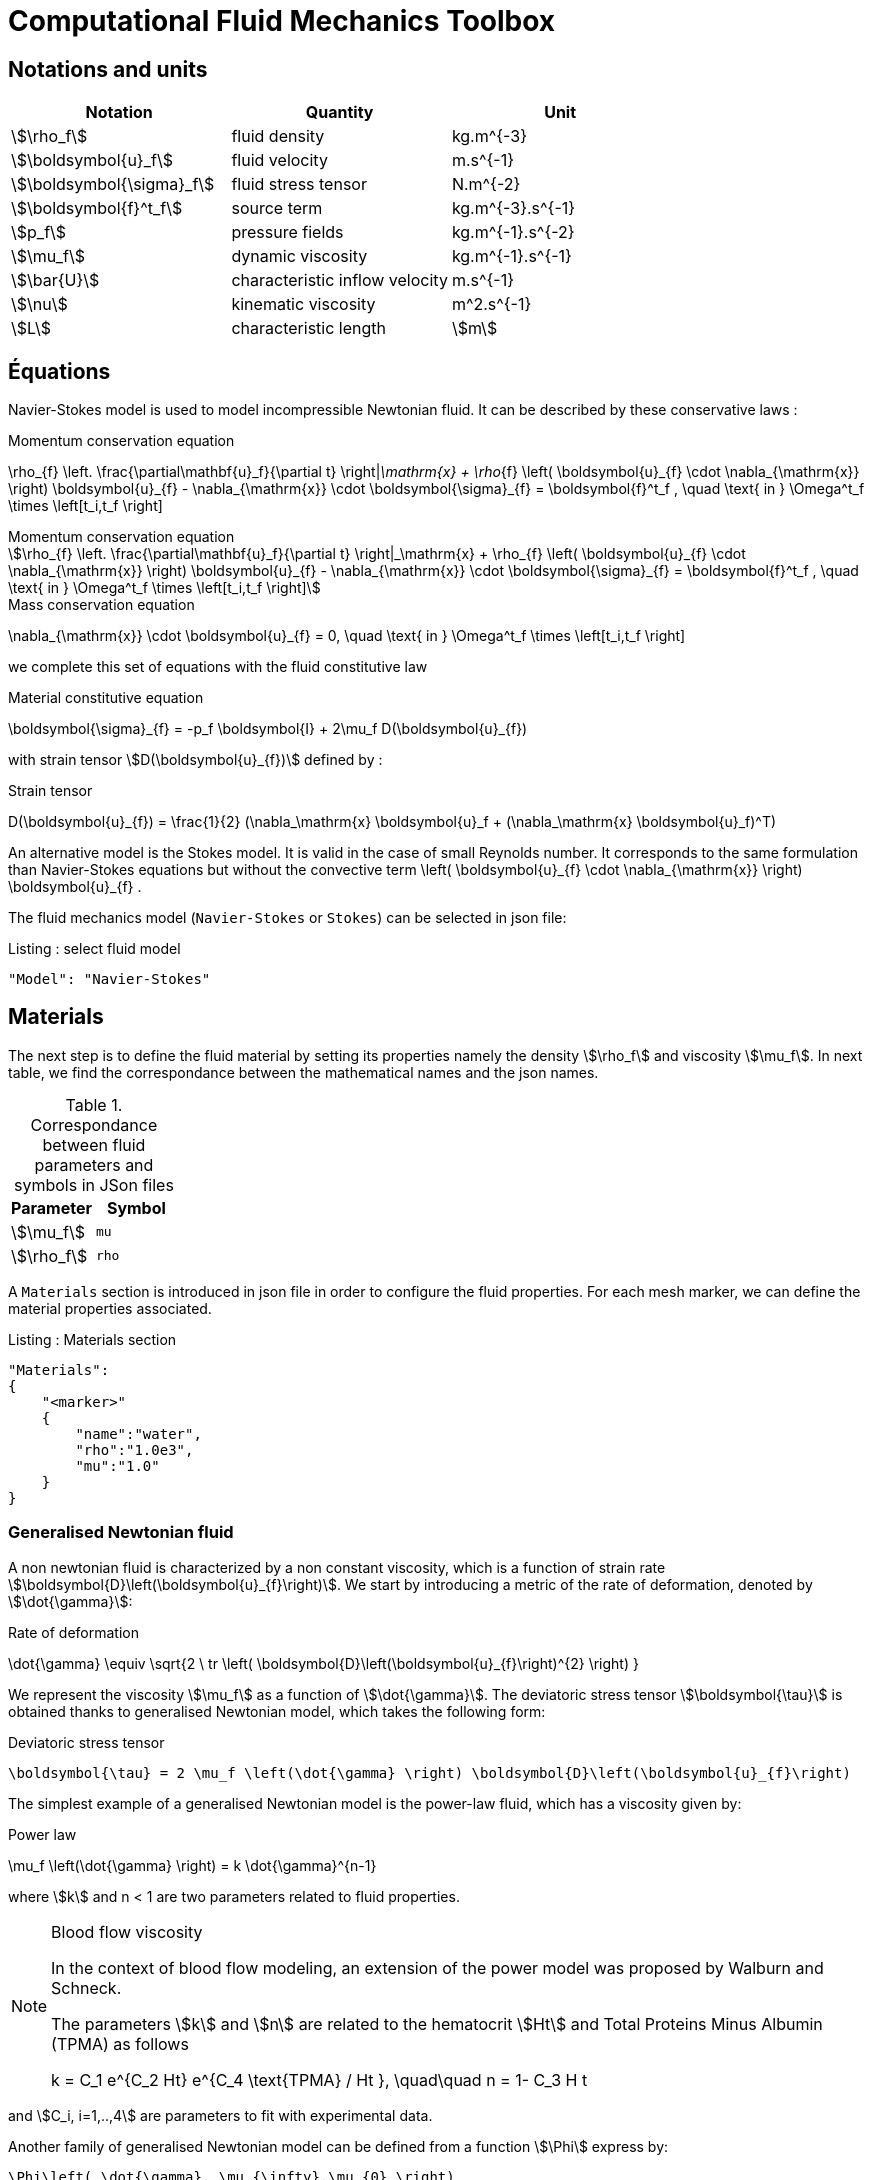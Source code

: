 = Computational Fluid Mechanics Toolbox

== Notations and units

|===
| Notation | Quantity | Unit

|stem:[\rho_f]|fluid density|$$kg.m^{-3}$$
|stem:[\boldsymbol{u}_f]|fluid velocity|$$m.s^{-1}$$
|stem:[\boldsymbol{\sigma}_f]|fluid stress tensor|$$N.m^{-2}$$
|stem:[\boldsymbol{f}^t_f]| source term | $$kg.m^{-3}.s^{-1}$$
|stem:[p_f]|pressure fields|$$kg.m^{-1}.s^{-2}$$
|stem:[\mu_f]| dynamic viscosity|$$kg.m^{-1}.s^{-1}$$
|stem:[\bar{U}]|characteristic inflow velocity|$$m.s^{-1}$$
|stem:[\nu]|kinematic viscosity|$$m^2.s^{-1}$$
|stem:[L]| characteristic length|stem:[m]
|===


== Équations

Navier-Stokes model is used to model incompressible Newtonian fluid.
It can be described by these conservative laws :

[env.equation]
.Momentum conservation equation
--
\rho_{f} \left. \frac{\partial\mathbf{u}_f}{\partial t} \right|_\mathrm{x}
+ \rho_{f} \left( \boldsymbol{u}_{f} \cdot \nabla_{\mathrm{x}} \right) \boldsymbol{u}_{f}
- \nabla_{\mathrm{x}} \cdot \boldsymbol{\sigma}_{f} = \boldsymbol{f}^t_f , \quad \text{ in } \Omega^t_f \times \left[t_i,t_f \right]
--

[stem]
.Momentum conservation equation
++++
\rho_{f} \left. \frac{\partial\mathbf{u}_f}{\partial t} \right|_\mathrm{x}
+ \rho_{f} \left( \boldsymbol{u}_{f} \cdot \nabla_{\mathrm{x}} \right) \boldsymbol{u}_{f}
- \nabla_{\mathrm{x}} \cdot \boldsymbol{\sigma}_{f} = \boldsymbol{f}^t_f , \quad \text{ in } \Omega^t_f \times \left[t_i,t_f \right]
++++

[env.equation]
.Mass conservation equation
--
\nabla_{\mathrm{x}} \cdot \boldsymbol{u}_{f} = 0, \quad \text{ in } \Omega^t_f \times \left[t_i,t_f \right]
--

we complete this set of equations with the fluid constitutive law

[env.equation]
.Material constitutive equation
--
\boldsymbol{\sigma}_{f} = -p_f \boldsymbol{I} + 2\mu_f D(\boldsymbol{u}_{f})
--

with strain tensor stem:[D(\boldsymbol{u}_{f})] defined by :

[env.equation]
.Strain tensor
--
D(\boldsymbol{u}_{f}) = \frac{1}{2} (\nabla_\mathrm{x} \boldsymbol{u}_f + (\nabla_\mathrm{x} \boldsymbol{u}_f)^T)
--

An alternative model is the Stokes model. It is valid in the case of small Reynolds number. It corresponds to the same formulation than Navier-Stokes equations but without the convective term $$\left( \boldsymbol{u}_{f} \cdot \nabla_{\mathrm{x}} \right) \boldsymbol{u}_{f}$$ .

The fluid mechanics model (`Navier-Stokes` or `Stokes`) can be selected in json file:

[source,json]
.Listing : select fluid model
-----
"Model": "Navier-Stokes"
-----

== Materials


The next step is to define the fluid material by setting its properties namely the density stem:[\rho_f] and viscosity stem:[\mu_f].
In next table, we find the correspondance between the mathematical names and the json names.

[cols="1,1", options="header"]
.Correspondance between fluid parameters and symbols in JSon files
|===
| Parameter | Symbol

| stem:[\mu_f] | `mu`
| stem:[\rho_f]  | `rho`

|===

A `Materials` section is introduced in json file in order to configure the fluid properties. For each mesh marker, we can define the material properties associated.

[source,json]
.Listing : Materials section
----
"Materials":
{
    "<marker>"
    {
        "name":"water",
        "rho":"1.0e3",
        "mu":"1.0"
    }
}
----
=== Generalised Newtonian fluid
A non newtonian fluid is characterized by a non constant viscosity, which is a function of strain rate stem:[\boldsymbol{D}\left(\boldsymbol{u}_{f}\right)]. We start by introducing a metric of the rate of deformation, denoted by stem:[\dot{\gamma}]:

[env.equation]
.Rate of deformation
--
\dot{\gamma} \equiv \sqrt{2 \ tr \left( \boldsymbol{D}\left(\boldsymbol{u}_{f}\right)^{2} \right)  }
--

We represent the viscosity stem:[\mu_f] as a function of stem:[\dot{\gamma}].  The deviatoric stress tensor stem:[\boldsymbol{\tau}] is obtained thanks to generalised Newtonian model, which takes the following form:

[env.equation]
.Deviatoric stress tensor
--
  \boldsymbol{\tau} = 2 \mu_f \left(\dot{\gamma} \right) \boldsymbol{D}\left(\boldsymbol{u}_{f}\right)
--

The simplest example of a generalised Newtonian model is the power-law fluid, which has a viscosity given by:

[env.equation]
.Power law
--
\mu_f \left(\dot{\gamma} \right) = k \dot{\gamma}^{n-1}
--

where stem:[k] and $$n < 1$$ are two parameters related to fluid properties.

[NOTE]
.Blood flow viscosity
====
In the context of blood flow modeling, an extension of the power model was proposed by Walburn and Schneck.

The parameters stem:[k] and stem:[n] are related to the hematocrit stem:[Ht] and Total Proteins Minus Albumin (TPMA) as follows

[env.equation]
--
k = C_1 e^{C_2 Ht} e^{C_4 \text{TPMA} / Ht }, \quad\quad    n = 1- C_3 H t
--
====

and stem:[C_i, i=1,..,4] are parameters to fit with experimental data.


Another family of generalised Newtonian model can be defined from a function stem:[\Phi] express by:

[env.equation]
--
  \Phi\left( \dot{\gamma}, \mu_{\infty},\mu_{0} \right)
  = \frac{\mu\left(\dot{\gamma}\right) - \mu_{\infty}}{\mu_{0}-\mu_{\infty}}
--

where stem:[\mu_0] and stem:[\mu_{\infty}] are the asymptotic viscosities at zero and infinite shear rate.


[cols="1,1", options="header"]
|===
| Viscosity law | stem:[\Phi\left( \dot{\gamma}, \mu_{\infty},\mu_{0} \right) ]
| Carreau | stem:[\left(1+\left(\lambda\dot{\gamma}\right)^{2}\right)^{(n-1)/2}]
| Carreau-Yasuda | stem:[\left(1+\left(\lambda\dot{\gamma}\right)^{a}\right)^{(n-1)/a}]
|===


The non Newtonian properties are defined in cfg file in fluid section.

The viscosity law is activated by:
[cols="1,1", options="header"]
.Viscosity law
|===
| option | values
| viscosity.law | newtonian, power_law, walburn-schneck_law, carreau_law, carreau-yasuda_law
|===

Then, each model are configured with the options reported in the following table:

[cols="1,1,1", options="header"]
|===
| Viscosity law | options | unit
| power_law |
power_law.k

power_law.n
| dimensionless

dimensionless

| walburn-schneck_law |
hematocrit

TPMA

walburn-schneck_law.C1

walburn-schneck_law.C2

walburn-schneck_law.C3

walburn-schneck_law.C4

| Percentage

g/l

dimensionless

dimensionless

dimensionless

l/g
| carreau_law |
viscosity.zero_shear

viscosity.infinite_shear

carreau_law.lambda

carreau_law.n
|

stem:[kg.m^{-1}.s^{-1}]

dimensionless

dimensionless
| carreau-yasuda_law |
viscosity.zero_shear

viscosity.infinite_shear

carreau-yasuda_law.lambda

carreau-yasuda_law.n

carreau-yasuda_law.a
|
stem:[kg/(m \times s)]

stem:[kg/(m \times s)]

dimensionless

dimensionless

dimensionless

|===





=== Boundary Conditions
We start by a listing of boundary conditions supported in fluid mechanics model.



==== Dirichlet on velocity

A Dirichlet condition on velocity field reads:
[env.equation]
.Dirichlet condition
--
\boldsymbol{u}_f = \boldsymbol{g} \quad \text{ on } \Gamma
--

or only a component of vector stem:[\boldsymbol{u}_f =(u_f^1,u_f^2 ,u_f^3 )]

[env.equation]
--
u_f^i = g \quad \text{ on } \Gamma
--

Several methods are available to enforce the boundary condition:

* elimination
* Nitsche
* Lagrange multiplier

==== Dirichlet on pressure


[env.equation]
--
\begin{eqnarray}
p &=& g \\
\boldsymbol{u}_f \times \boldsymbol{n} &=& \boldsymbol{0}
\end{eqnarray}
--

=== Neumann

[cols="1,1", options="header"]
.Neumann options
|===
| Name  | Expression
| Neumann_scalar | stem:[\boldsymbol{\sigma}_{f} \boldsymbol{n}  = g \ \boldsymbol{n} ]
| Neumann_vectorial | stem:[\boldsymbol{\sigma}_{f} \boldsymbol{n}  =   \boldsymbol{g} ]
| Neumann_tensor2 | stem:[\boldsymbol{\sigma}_{f} \boldsymbol{n}  = g \ \boldsymbol{n}]
|===

=== Slip

[env.equation]
--
\boldsymbol{u}_f \cdot \boldsymbol{n} = 0
--

=== Inlet

The boundary condition at inlets allow to define a velocity profile on a set of marked faces stem:[\Gamma_{\mathrm{inlet}}] in fluid mesh:
[env.equation]
--
\boldsymbol{u}_f = - g \ \boldsymbol{n} \quad \text{ on } \Gamma_{\mathrm{inlet}}
--

The function stem:[g] is computed from flow velocity profiles:

Constant profile::
[env.equation]
--
\text{Find } g \in C^0(\Gamma) \text{ such that } \\
\begin{eqnarray}
g &=& \beta \quad &\text{ in } \Gamma \setminus \partial\Gamma
\\
g&=&0 \quad &\text{ on } \partial\Gamma
\end{eqnarray}
--
Parabolic profile::
[env.equation]
--
\text{Find } g \in H^2(\Gamma) \text{ such that : } \\
\begin{eqnarray}
\Delta g &=& \beta \quad &\text{ in } \Gamma \\
g&=&0 \quad &\text{ on } \partial\Gamma
\end{eqnarray}
--

where stem:[\beta] is a constant determined by adding a constraint to the inflow:

velocity_max:: stem:[\max( g ) = \alpha ]

flow_rate:: stem:[\int_\Gamma ( g \ \boldsymbol{n} ) \cdot \boldsymbol{n} = \alpha]


[cols="1,1,1,1", options="header"]
.Inlet flow options
|===
| Option | Value | Default value |Description
| shape | `constant`,`parabolic` |  | select a shape profile for inflow
|constraint | `velocity_max`,`flow_rate` | | give a constraint wich controle velocity
| expr | string | | symbolic expression of constraint value
|===


=== Outlet flow

[cols="1,1,1,1", options="header"]
.Outlet flow options
|===
| Option | Value | Default value |Description
| model | free,windkessel | free | select an outlet modeling
|===







==== Free outflow

[env.equation]
--
\boldsymbol{\sigma}_{f} \boldsymbol{n} = \boldsymbol{0}
--

==== Windkessel model
We use a 3-element Windkessel model for modeling an outflow boundary condition.
We define stem:[P_l] a pressure and stem:[Q_l] the flow rate.
The outflow model is discribed by the following system of differential equations:
[env.equation]
--
\left\{
\begin{aligned}
  C_{d,l} \frac{\partial \pi_l}{\partial t} + \frac{\pi_l}{R_{d,l}} = Q_l \\
  P_l = R_{p,l} Q_l + \pi_l
\end{aligned}
\right.
--
Coefficients stem:[R_{p,l}] and stem:[R_{d,l}] represent respectively the proximal and distal resistance.
The constant stem:[C_{d,l}] is the capacitance of blood vessel.
The unknowns stem:[P_l] and stem:[\pi_l] are called proximal pressure and distal pressure.
Then we define the coupling between this outflow model and the fluid model by these two relationships:

[env.equation]
--
\begin{align}
  Q_l &= \int_{\Gamma_l} \boldsymbol{u}_f \cdot \boldsymbol{n}_f  \\
  \boldsymbol{\sigma}_f \boldsymbol{n}_f &= -P_l \boldsymbol{n}_f
\end{align}
--



[cols="1,1,1", options="header"]
.Windkessel options
|===
| Option | Value | Description
| windkessel_coupling | explicit, implicit |  coupling type with the Navier-Stokes equation
| windkessel_Rd | real | distal resistance
| windkessel_Rp | real | proximal resistance
| windkessel_Cd | real | capacitance
|===


=== Implementation of boundary conditions in json

Boundary conditions are set in the json files in the category `BoundaryConditions`.

Then `<field>` and `<bc_type>` are chosen from type of boundary condition.

The parameter `<marker>` corresponds to mesh marker where the boundary condition is applied.

Finally, we define some specific options inside a marker.

[source,json]
.Listing : boundary conditions in json
----
"BoundaryConditions":
{
    "<field>":
    {
        "<bc_type>":
        {
            "<marker>":
            {
                "<option1>":"<value1>",
                "<option2>":"<value2>",
                // ...
            }
        }
    }
}
----







=== Options summary


[cols="1,1,1,1", options="header"]
.Boundary conditions
|===
| Field | Name | Option | Entity

| velocity
| Dirichlet
| expr

 type

 number

 alemesh_bc

| faces, edges, points
| velocity_x

velocity_y

velocity_z


| Dirichlet
| expr

 type

  number

  alemesh_bc

 | faces, edges, points

| velocity

| Neumann_scalar
| expr

number

alemesh_bc
| faces
| velocity

| Neumann_vectorial
| expr

number

alemesh_bc
| faces
| velocity

| Neumann_tensor2
| expr

number

alemesh_bc
| faces

| velocity
| slip
| alemesh_bc
| faces

| pressure
| Dirichlet
| expr

number

alemesh_bc

|faces

| fluid
| outlet
| number

alemesh_bc

model

windkessel_coupling

windkessel_Rd

windkessel_Rp

windkessel_Cd

| faces

| fluid

| inlet

| expr

shape

constraint

number

alemesh_bc

| faces

|===

== Volumic forces

Body forces are also defined in `BoundaryConditions` category in json file.
[source,json]
----

"VolumicForces":
{
    "<marker>":
    {
        "expr":"{0,0,-gravityCst*7850}:gravityCst"
    }
}
----
The marker corresponds to mesh elements marked with this tag.
If the marker is an empty string, it corresponds to all elements of the mesh.


=== Post Processing

[source,json]
----
"PostProcess":
{
    "Fields":["field1","field2",...],
    "Measures":
    {
        "<measure type>":
        {
            "label":
            {
                "<range type>":"value",
                "fields":["field1","field3"]
            }
        }
    }
}
----

==== Exports for vizualisation
The fields allowed to be exported in the `Fields` section are:

- velocity
- pressure
- displacement
- vorticity
- stress or normal-stress
- wall-shear-stress
- density
- viscosity
- pid
- alemesh

==== Measures

- Points
- Force
- FlowRate
- Pressure
- VelocityDivergence


===== Points
In order to evaluate velocity or pressure at specific points and save the results in .csv file, the user must define:

- "<tag>" representing this data in the .csv file
- the coordinate of point
- the fields evaluated ("pressure" or "velocity")

[source,json]
----
"Points":
{
  "<tag>":
  {
    "coord":"{0.6,0.2,0}",
    "fields":"pressure"
  },
 "<tag>":
  {
    "coord":"{0.15,0.2,0}",
    "fields":"velocity"
  }
}
----


===== Flow rate
The flow rate can be evaluated and save on .csv file.
The user must define:

- "<tag>" representing this data in the .csv file
- "<face_marker>" representing the name of marked face
- the fluid direction ("interior_normal" or "exterior_normal") of the flow rate.

[source,json]
----
"FlowRate":
{
    "<tag>":
    {
        "markers":"<face_marker>",
        "direction":"interior_normal"
    },
    "<tag>":
    {
        "markers":"<face_marker>",
        "direction":"exterior_normal"
    }
}
----


===== Forces
compute lift and drag

[source,json]
----
"Forces":["fsi-wall","fluid-cylinder"]
----



==== Export user functions
A function defined by a symbolic expression can be represented as a finite element field thanks to nodal projection.
This function can be exported.

[source,json]
----
"Functions":
{
    "toto":{ "expr":"x*y:x:y"},
    "toto2":{ "expr":"0.5*ubar*x*y:x:y:ubar"},
    "totoV":{ "expr":"{2*x,y}:x:y"}
},
"PostProcess":
{
   "Fields":["velocity","pressure","pid","totoV","toto","toto2"],
}
----

=== Action

Let's finish with a simple example in order to show how this works.
We will interest us to a fluid flow into a cavity in 3D.

==== Feel++ code
Here is the code

First at all, we define our model type with

----
typedef FeelModels::FluidMechanics< Simplex<FEELPP_DIM,1>,
                                    Lagrange<OrderVelocity,Vectorial,Continuous,PointSetFekete>,
                                    Lagrange<OrderPressure,Scalar,Continuous,PointSetFekete> > model_type;
----

We choose here a stem:[\mathbb{P}_2] space for the velocity order and
stem:[\mathbb{P}_1] space for the pressure order. This definition allows us to
create our fluid model object FM like this

----
auto FM = model_type::New("fluid");
----

The method `New` retrieves all data from the configuration and json files and build a mesh if needed.

With this object, we can initialize our model parameters, such as velocity or
boundaries conditions. Data on our model and on the numeric solver are then
save and print on the terminal. This is made by

----
FM->init();
FM->printAndSaveInfo();
----

Now that our model is completed, we can solve the associated problem. To begin the resolution

----
FM->isStationary()
----

determine if our model is stationary or not.

If it is, then we need to solve our system only one time and export the obtained results.

----
FM->solve();
FM->exportResults();
----

If it's not, our model is time reliant, and a loop on time is necessary. Our model is then solve and the results are export at each time step.

----
 for ( ; !FM->timeStepBase()->isFinished(); FM->updateTimeStep() )
        {
            FM->solve();
            FM->exportResults();
        }
----

===== Code

[source,cpp]
----
{% include "../Examples/fluid_model.cpp" %}
----


==== Configuration file

The config file is used to define options,  linked to our case, we would have the possibility to change at will. It can be, for example, files paths as follows

----
[fluid]
geofile=$cfgdir/cavity3d.geo
filename=$cfgdir/cavity3d.json

[exporter]
directory=applications/models/fluid/cavity3d/$fluid_tag
----

It can also be resolution dependent parameters such as mesh elements size, methods used  to define our problem and solvers.

----
[fluid]
solver=Oseen #Picard,Newton

linearsystem-cst-update=false
jacobian-linear-update=false

snes-monitor=true
snes-maxit=100
snes-maxit-reuse=100
snes-ksp-maxit=1000
snes-ksp-maxit-reuse=100

pc-type=lu #gasm,lu,fieldsplit,ilu
----
In this case, we use Oseen to define our problem, we set the update of linear system constant and jacobian linear as "no update", we discretize values associated to SNES ( Scalable Nonlinear Equations Solvers ), and finally we choose LU as the preconditioner method.

===== Code

[source,cfg]
----
{% include "../Examples/cavity3d.cfg" %}
----

==== Json file

First at all, we define some general information like the name ( and short name ) and the model we would like to use

[source,json]
----
"Name": "Fluid Mechanics",
"ShortName":"Fluid",
"Model":"Navier-Stokes",
----

Then we define the link:#Material[material properties]. In our case, the fluid, define  by rho` its density in $$kg\cdot m^{-3}$$ and `mu` its dynamic viscosity in $$kg\cdot (m \cdot s)^{-1}$$, is the only material we have to define.

[source,json]
----
"Materials":
    {
        "Fluid":{
            "name":"myFluidMat",
            "rho":"1.0",
            "mu":"0.01"
        }
    },
----

The link:#Boundary_Conditions[boundary conditions] are the next aspect we define. Here, we impose on the velocity stem:[u_f] Dirichlet conditions at two specific places : `lid` and `wall`.

[source,json]
----
"BoundaryConditions":
    {
        "velocity":
        {
            "Dirichlet":
            {
                "lid":
                {
                    "expr":"{ 1,0,0}:x:y:z"
                },
                "wall":
                {
                    "expr":"{0,0,0}"
                }
            }
        }
    }
----

The link:#Post_Process[post process] aspect is the last one to define. We choose the fields we want to export ( velocity, pressure and pid ). Furthermore, we want to measure forces on `wall` and the pressure at point stem:[A].

[source,json]
----
"PostProcess":
    {
        "Fields":["velocity","pressure","pid"],
        "Measures":
        {
            "Forces":"wall",
            "Points":
            {
                "pointA":
                {
                    "coord":"{0.5,0.5,0.5}",
                    "fields":"pressure"
                }
            }
        }
    }
}
----

===== Code

[source,json]
----
{% include "../Examples/cavity3d.json" %}
----

==== Compilation/Execution

Once you've a build dir, you just have to realise the command `make` at

--------------------
{buildir}/applications/models/fluid
--------------------

This will generate executables named `feelpp_application_fluid_*`. To execute it, you need to give the path of the cfg file associated to your case, with `--config-file`.

For example

----
./feelpp_application_fluid_3d --config-file={sourcedir}/applications/models/fluid/cavity/cavity3d.cfg
----

is how to execute the case ahead.

The result files are then stored by default in

----
 feel/applications/models/fluid/{case_name}/
   {velocity_space}{pression_space}{Geometric_order}/{processor_used}
----

If we return once again at our example, the result files are in

----
 feel/applications/models/fluid/cavity3d/P2P1G1/np_1
----
